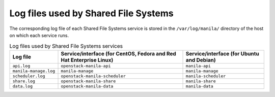 =====================================
Log files used by Shared File Systems
=====================================

The corresponding log file of each Shared File Systems service is stored
in the ``/var/log/manila/`` directory of the host on which each service
runs.

.. list-table:: Log files used by Shared File Systems services
   :header-rows: 1

   * - Log file
     - Service/interface (for CentOS, Fedora and Red Hat Enterprise Linux)
     - Service/interface (for Ubuntu and Debian)
   * - ``api.log``
     - ``openstack-manila-api``
     - ``manila-api``
   * - ``manila-manage.log``
     - ``manila-manage``
     - ``manila-manage``
   * - ``scheduler.log``
     - ``openstack-manila-scheduler``
     - ``manila-scheduler``
   * - ``share.log``
     - ``openstack-manila-share``
     - ``manila-share``
   * - ``data.log``
     - ``openstack-manila-data``
     - ``manila-data``
